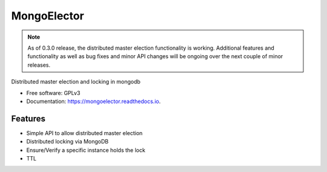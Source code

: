 ===============================
MongoElector
===============================

.. image:: https://badges.gitter.im/zebpalmer/MongoElector.svg
   :alt: Join the chat at https://gitter.im/zebpalmer/MongoElector
   :target: https://gitter.im/zebpalmer/MongoElector?utm_source=badge&utm_medium=badge&utm_campaign=pr-badge&utm_content=badge

.. image:: https://img.shields.io/pypi/v/mongoelector.svg
        :target: https://pypi.python.org/pypi/mongoelector

.. image:: https://img.shields.io/travis/zebpalmer/MongoElector.svg
        :target: https://travis-ci.org/zebpalmer/MongoElector

.. image:: https://landscape.io/github/zebpalmer/MongoElector/master/landscape.svg?style=flat
        :target: https://landscape.io/github/zebpalmer/MongoElector/master
        :alt: Code Health

.. image:: https://readthedocs.org/projects/mongoelector/badge/?version=latest
        :target: https://readthedocs.org/projects/mongoelector/?badge=latest
        :alt: Documentation Status

.. image:: https://api.codacy.com/project/badge/Grade/9b0eca961d57462aac560bbee862eee7
        :target: https://www.codacy.com/app/zeb/MongoElector?utm_source=github.com&amp;utm_medium=referral&amp;utm_content=zebpalmer/MongoElector&amp;utm_campaign=Badge_Grade



.. NOTE::
   As of 0.3.0 release, the distributed master election functionality is working.
   Additional features and functionality as well as bug fixes and minor API changes
   will be ongoing over the next couple of minor releases.



Distributed master election and locking in mongodb

* Free software: GPLv3
* Documentation: https://mongoelector.readthedocs.io.

Features
--------

* Simple API to allow distributed master election
* Distributed locking via MongoDB
* Ensure/Verify a specific instance holds the lock
* TTL

